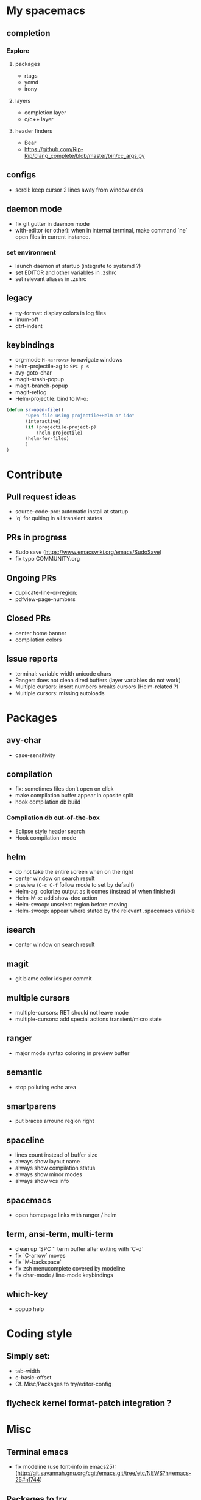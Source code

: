 
* My spacemacs
** completion
*** Explore
**** packages
  - rtags
  - ycmd
  - irony
**** layers
  - completion layer
  - c/c++ layer
**** header finders
  - Bear
  - https://github.com/Rip-Rip/clang_complete/blob/master/bin/cc_args.py
** configs
  - scroll: keep cursor 2 lines away from window ends
** daemon mode
  - fix git gutter in daemon mode
  - with-editor (or other): when in internal terminal, make command `ne` open files in current instance.
*** set environment
  - launch daemon at startup (integrate to systemd ?)
  - set EDITOR and other variables in .zshrc
  - set relevant aliases in .zshrc
** legacy
  - tty-format: display colors in log files
  - linum-off
  - dtrt-indent
** keybindings
  - org-mode ~M-<arrows>~ to navigate windows
  - helm-projectile-ag to ~SPC p s~
  - avy-goto-char
  - magit-stash-popup
  - magit-branch-popup
  - magit-reflog
  - Helm-projectile: bind to M-o:
#+BEGIN_SRC lisp
	(defun sr-open-file()
	       "Open file using projectile+Helm or ido"
	       (interactive)
	       (if (projectile-project-p)
	       	   (helm-projectile)
		   (helm-for-files)
	       )
	)
#+END_SRC


* Contribute
** Pull request ideas
  - source-code-pro: automatic install at startup
  - 'q' for quiting in all transient states
** PRs in progress
  - Sudo save (https://www.emacswiki.org/emacs/SudoSave)
  - fix typo COMMUNITY.org
** Ongoing PRs
  - duplicate-line-or-region:
  - pdfview-page-numbers
** Closed PRs
  - center home banner
  - compilation colors
** Issue reports
  - terminal: variable width unicode chars
  - Ranger: does not clean dired buffers (layer variables do not work)
  - Multiple cursors: insert numbers breaks cursors (Helm-related ?)
  - Multiple cursors: missing autoloads


* Packages
** avy-char
  - case-sensitivity
** compilation
  - fix: sometimes files don't open on click
  - make compilation buffer appear in oposite split
  - hook compilation db build
*** Compilation db out-of-the-box
  - Eclipse style header search
  - Hook compilation-mode
** helm
  - do not take the entire screen when on the right
  - center window on search result
  - preview (~C-c C-f~ follow mode to set by default)
  - Helm-ag: colorize output as it comes (instead of when finished)
  - Helm-M-x: add show-doc action
  - Helm-swoop: unselect region before moving
  - Helm-swoop: appear where stated by the relevant .spacemacs variable
** isearch
  - center window on search result
** magit
  - git blame color ids per commit
** multiple cursors
  - multiple-cursors: RET should not leave mode
  - multiple-cursors: add special actions transient/micro state
** ranger
  - major mode syntax coloring in preview buffer
** semantic
  - stop polluting echo area
** smartparens
  - put braces arround region right
** spaceline
  - lines count instead of buffer size
  - always show layout name
  - always show compilation status
  - always show minor modes
  - always show vcs info
** spacemacs
  - open homepage links with ranger / helm
** term, ansi-term, multi-term
  - clean up `SPC '` term buffer after exiting with `C-d`
  - fix `C-arrow` moves
  - fix `M-backspace`
  - fix zsh menucomplete covered by modeline
  - fix char-mode / line-mode keybindings
** which-key
  - popup help



* Coding style
** Simply set:
  - tab-width
  - c-basic-offset
  - Cf. Misc/Packages to try/editor-config
** flycheck kernel format-patch integration ?


* Misc
** Terminal emacs
  - fix modeline (use font-info in emacs25): (http://git.savannah.gnu.org/cgit/emacs.git/tree/etc/NEWS?h=emacs-25#n1744)
** Packages to try
  - calfw           (https://github.com/kiwanami/emacs-calfw)
  - compile-bookmarks
  - guess-style
  - fuzzy-format
  - editor-config (https://github.com/editorconfig/editorconfig-emacs)
